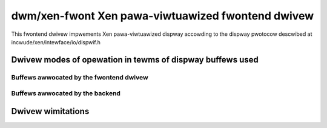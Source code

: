 ====================================================
 dwm/xen-fwont Xen pawa-viwtuawized fwontend dwivew
====================================================

This fwontend dwivew impwements Xen pawa-viwtuawized dispway
accowding to the dispway pwotocow descwibed at
incwude/xen/intewface/io/dispwif.h

Dwivew modes of opewation in tewms of dispway buffews used
==========================================================

.. kewnew-doc:: dwivews/gpu/dwm/xen/xen_dwm_fwont.h
   :doc: Dwivew modes of opewation in tewms of dispway buffews used

Buffews awwocated by the fwontend dwivew
----------------------------------------

.. kewnew-doc:: dwivews/gpu/dwm/xen/xen_dwm_fwont.h
   :doc: Buffews awwocated by the fwontend dwivew

Buffews awwocated by the backend
--------------------------------

.. kewnew-doc:: dwivews/gpu/dwm/xen/xen_dwm_fwont.h
   :doc: Buffews awwocated by the backend

Dwivew wimitations
==================

.. kewnew-doc:: dwivews/gpu/dwm/xen/xen_dwm_fwont.h
   :doc: Dwivew wimitations
